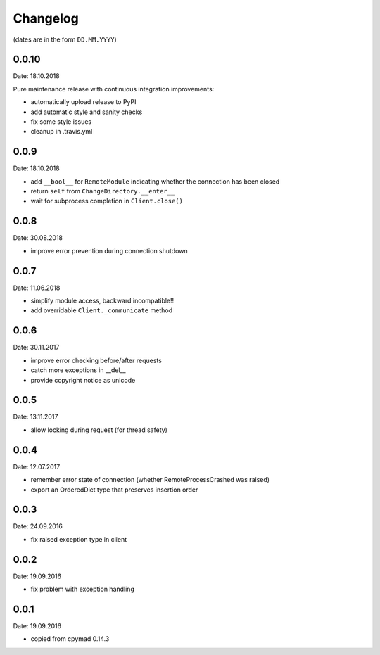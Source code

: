 Changelog
~~~~~~~~~

(dates are in the form ``DD.MM.YYYY``)

0.0.10
======
Date: 18.10.2018

Pure maintenance release with continuous integration improvements:

- automatically upload release to PyPI
- add automatic style and sanity checks
- fix some style issues
- cleanup in .travis.yml


0.0.9
=====
Date: 18.10.2018

- add ``__bool__`` for ``RemoteModule`` indicating whether the connection has
  been closed
- return ``self`` from ``ChangeDirectory.__enter__``
- wait for subprocess completion in ``Client.close()``


0.0.8
=====
Date: 30.08.2018

- improve error prevention during connection shutdown


0.0.7
=====
Date: 11.06.2018

- simplify module access, backward incompatible!!
- add overridable ``Client._communicate`` method


0.0.6
=====
Date: 30.11.2017

- improve error checking before/after requests
- catch more exceptions in __del__
- provide copyright notice as unicode


0.0.5
=====
Date: 13.11.2017

- allow locking during request (for thread safety)


0.0.4
=====
Date: 12.07.2017

- remember error state of connection (whether RemoteProcessCrashed was raised)
- export an OrderedDict type that preserves insertion order


0.0.3
=====
Date: 24.09.2016

- fix raised exception type in client


0.0.2
=====
Date: 19.09.2016

- fix problem with exception handling


0.0.1
=====
Date: 19.09.2016

- copied from cpymad 0.14.3
